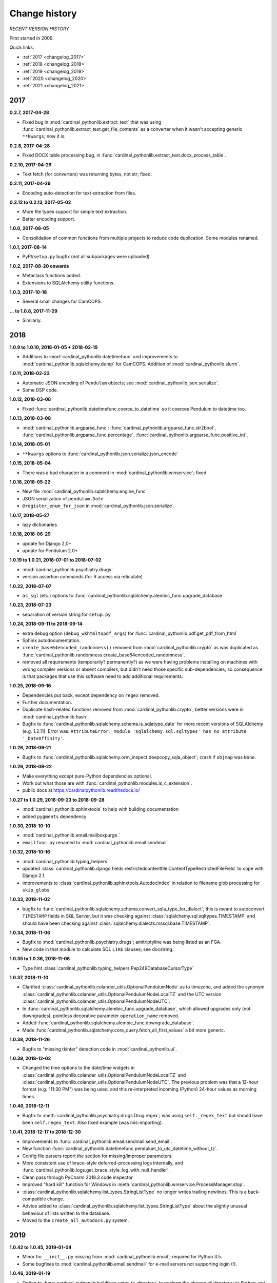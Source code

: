 ..  cardinal_pythonlib/docs/source/changelog.rst

..  Copyright (C) 2009-2020 Rudolf Cardinal (rudolf@pobox.com).
    .
    Licensed under the Apache License, Version 2.0 (the "License");
    you may not use this file except in compliance with the License.
    You may obtain a copy of the License at
    .
        https://www.apache.org/licenses/LICENSE-2.0
    .
    Unless required by applicable law or agreed to in writing, software
    distributed under the License is distributed on an "AS IS" BASIS,
    WITHOUT WARRANTIES OR CONDITIONS OF ANY KIND, either express or implied.
    See the License for the specific language governing permissions and
    limitations under the License.


Change history
--------------

*RECENT VERSION HISTORY*

First started in 2009.

Quick links:

- :ref:`2017 <changelog_2017>`
- :ref:`2018 <changelog_2018>`
- :ref:`2019 <changelog_2019>`
- :ref:`2020 <changelog_2020>`
- :ref:`2021 <changelog_2021>`


.. _changelog_2017:

2017
~~~~

**0.2.7, 2017-04-28**

- Fixed bug in :mod:`cardinal_pythonlib.extract_text` that was using
  :func:`cardinal_pythonlib.extract_text.get_file_contents` as a converter when
  it wasn't accepting generic ``**kwargs``; now it is.

**0.2.8, 2017-04-28**

- Fixed DOCX table processing bug, in
  :func:`cardinal_pythonlib.extract_text.docx_process_table`.

**0.2.10, 2017-04-29**

- Text fetch (for converters) was returning bytes, not str; fixed.

**0.2.11, 2017-04-29**

- Encoding auto-detection for text extraction from files.

**0.2.12 to 0.2.13, 2017-05-02**

- More file types support for simple text extraction.
- Better encoding support.

**1.0.0, 2017-08-05**

- Consolidation of common functions from multiple projects to reduce code
  duplication. Some modules renamed.

**1.0.1, 2017-08-14**

- PyPI/``setup.py`` bugfix (not all subpackages were uploaded).

**1.0.2, 2017-08-20 onwards**

- Metaclass functions added.
- Extensions to SQLAlchemy utility functions.

**1.0.3, 2017-10-18**

- Several small changes for CamCOPS.

**... to 1.0.8, 2017-11-29**

- Similarly.


.. _changelog_2018:

2018
~~~~

**1.0.9 to 1.0.10, 2018-01-05 + 2018-02-19**

- Additions to :mod:`cardinal_pythonlib.datetimefunc` and improvements to
  :mod:`cardinal_pythonlib.sqlalchemy.dump` for CamCOPS. Addition of
  :mod:`cardinal_pythonlib.slurm`.

**1.0.11, 2018-02-23**

- Automatic JSON encoding of ``Pendulum`` objects; see
  :mod:`cardinal_pythonlib.json.serialize`.
- Some DSP code.

**1.0.12, 2018-03-08**

- Fixed :func:`cardinal_pythonlib.datetimefunc.coerce_to_datetime` so it
  coerces Pendulum to datetime too.

**1.0.13, 2018-03-08**

- :mod:`cardinal_pythonlib.argparse_func`:
  :func:`cardinal_pythonlib.argparse_func.str2bool`,
  :func:`cardinal_pythonlib.argparse_func.percentage`,
  :func:`cardinal_pythonlib.argparse_func.positive_int`.

**1.0.14, 2018-05-01**

- ``**kwargs`` options to :func:`cardinal_pythonlib.json.serialize.json_encode`

**1.0.15, 2018-05-04**

- There was a bad character in a comment in
  :mod:`cardinal_pythonlib.winservice`; fixed.

**1.0.16, 2018-05-22**

- New file :mod:`cardinal_pythonlib.sqlalchemy.engine_func`
- JSON serialization of ``pendulum.Date``
- ``@register_enum_for_json`` in :mod:`cardinal_pythonlib.json.serialize`.

**1.0.17, 2018-05-27**

- lazy dictionaries

**1.0.18, 2018-06-29**

- update for Django 2.0+
- update for Pendulum 2.0+

**1.0.19 to 1.0.21, 2018-07-01 to 2018-07-02**

- :mod:`cardinal_pythonlib.psychiatry.drugs`
- version assertion commands (for R access via reticulate)

**1.0.22, 2018-07-07**

- ``as_sql`` (etc.) options to
  :func:`cardinal_pythonlib.sqlalchemy.alembic_func.upgrade_database`

**1.0.23, 2018-07-23**

- separation of version string for ``setup.py``

**1.0.24, 2018-09-11 to 2018-09-14**

- extra debug option (``debug_wkhtmltopdf_args``) for
  :func:`cardinal_pythonlib.pdf.get_pdf_from_html`
- Sphinx autodocumentation.
- ``create_base64encoded_randomness()`` removed from
  :mod:`cardinal_pythonlib.crypto` as was duplicated as
  :func:`cardinal_pythonlib.randomness.create_base64encoded_randomness`.
- removed all requirements (temporarily? permanently?) as we were having
  problems installing on machines with wrong compiler versions or absent
  compilers, but didn't need those specific sub-dependencies; so consequence is
  that packages that use this software need to add additional requirements.

**1.0.25, 2018-09-16**

- Dependencies put back, except dependency on ``regex`` removed.
- Further documentation.
- Duplicate hash-related functions removed from
  :mod:`cardinal_pythonlib.crypto`; better versions were in
  :mod:`cardinal_pythonlib.hash`.
- Bugfix to :func:`cardinal_pythonlib.sqlalchemy.schema.is_sqlatype_date` for
  more recent versions of SQLAlchemy (e.g. 1.2.11). Error was:
  ``AttributeError: module 'sqlalchemy.sql.sqltypes' has no attribute
  '_DateAffinity'``.

**1.0.26, 2018-09-21**

- Bugfix to
  :func:`cardinal_pythonlib.sqlalchemy.orm_inspect.deepcopy_sqla_object`;
  crash if ``objmap`` was ``None``.

**1.0.26, 2018-09-22**

- Make everything except pure-Python dependencies optional.
- Work out what those are with
  :func:`cardinal_pythonlib.modules.is_c_extension`.
- public docs at https://cardinalpythonlib.readthedocs.io/

**1.0.27 to 1.0.29, 2018-09-23 to 2018-09-28**

- :mod:`cardinal_pythonlib.sphinxtools` to help with building documentation
- added ``pygments`` dependency

**1.0.30, 2018-10-10**

- :mod:`cardinal_pythonlib.email.mailboxpurge.`
- ``emailfunc.py`` renamed to :mod:`cardinal_pythonlib.email.sendmail`

**1.0.32, 2018-10-16**

- :mod:`cardinal_pythonlib.typing_helpers`

- updated
  :class:`cardinal_pythonlib.django.fields.restrictedcontentfile.ContentTypeRestrictedFileField`
  to cope with Django 2.1.

- improvements to :class:`cardinal_pythonlib.sphinxtools.AutodocIndex` in
  relation to filename glob processing for ``skip_globs``

**1.0.33, 2018-11-02**

- bugfix to
  :func:`cardinal_pythonlib.sqlalchemy.schema.convert_sqla_type_for_dialect`;
  this is meant to autoconvert ``TIMESTAMP`` fields in SQL Server, but it was
  checking against :class:`sqlalchemy.sql.sqltypes.TIMESTAMP` and should have
  been checking against :class:`sqlalchemy.dialects.mssql.base.TIMESTAMP`.

**1.0.34, 2018-11-06**

- Bugfix to :mod:`cardinal_pythonlib.psychiatry.drugs`; amitriptyline was being
  listed as an FGA.
- New code in that module to calculate SQL ``LIKE`` clauses; see docstring.

**1.0.35 to 1.0.36, 2018-11-06**

- Type hint :class:`cardinal_pythonlib.typing_helpers.Pep249DatabaseCursorType`

**1.0.37, 2018-11-10**

- Clarified :class:`cardinal_pythonlib.colander_utils.OptionalPendulumNode` as
  to timezone, and added the synonym
  :class:`cardinal_pythonlib.colander_utils.OptionalPendulumNodeLocalTZ` and
  the UTC version
  :class:`cardinal_pythonlib.colander_utils.OptionalPendulumNodeUTC`.

- In :func:`cardinal_pythonlib.sqlalchemy.alembic_func.upgrade_database`,
  which allowed upgrades only (not downgrades), pointless decorative parameter
  ``operation_name`` removed.

- Added :func:`cardinal_pythonlib.sqlalchemy.alembic_func.downgrade_database`.

- Made :func:`cardinal_pythonlib.sqlalchemy.core_query.fetch_all_first_values`
  a bit more generic.

**1.0.38, 2018-11-26**

- Bugfix to "missing tkinter" detection code in :mod:`cardinal_pythonlib.ui`.

**1.0.39, 2018-12-02**

- Changed the time options to the date/time widgets in
  :class:`cardinal_pythonlib.colander_utils.OptionalPendulumNodeLocalTZ` and
  :class:`cardinal_pythonlib.colander_utils.OptionalPendulumNodeUTC`. The
  previous problem was that a 12-hour format (e.g. "11:30 PM") was being used,
  and this re-interpreted incoming (Python) 24-hour values as morning times.

**1.0.40, 2018-12-11**

- Bugfix to :meth:`cardinal_pythonlib.psychiatry.drugs.Drug.regex`; was using
  ``self._regex_text`` but should have been ``self.regex_text``.
  Also fixed example (was mis-importing).

**1.0.41, 2018-12-17 to 2018-12-30**

- Improvements to :func:`cardinal_pythonlib.email.sendmail.send_email`.
- New function
  :func:`cardinal_pythonlib.datetimefunc.pendulum_to_utc_datetime_without_tz`.
- Config file parsers report the section for missing/improper parameters.
- More consistent use of brace-style deferred-processing logs internally, and
  :func:`cardinal_pythonlib.logs.get_brace_style_log_with_null_handler`.
- Clean pass through PyCharm 2018.3 code inspector.
- Improved "hard kill" function for Windows in
  :meth:`cardinal_pythonlib.winservice.ProcessManager.stop`.
- :class:`cardinal_pythonlib.sqlalchemy.list_types.StringListType` no longer
  writes trailing newlines. This is a back-compatible change.
- Advice added to
  :class:`cardinal_pythonlib.sqlalchemy.list_types.StringListType` about the
  slightly unusual behaviour of lists written to the database.
- Moved to the ``create_all_autodocs.py`` system.


.. _changelog_2019:

2019
~~~~

**1.0.42 to 1.0.45, 2019-01-04**

- Minor fix: ``__init__.py`` missing from :mod:`cardinal_pythonlib.email`;
  required for Python 3.5.
- Some bugfixes to :mod:`cardinal_pythonlib.email.sendmail` for e-mail servers
  not supporting login (!).

**1.0.46, 2019-01-19**

- Option to :func:`cardinal_pythonlib.buildfunc.untar_to_directory` to perform
  the change of directory via Python, not via ``tar`` -- because Cygwin ``tar``
  v1.29 falls over when given a Windows path for its ``-C`` (or
  ``--directory``) option.

**1.0.47, 2019-02-09**

- :func:`cardinal_pythonlib.extract_text.document_to_text` raises
  :exc:`ValueError` if a filename is passed and the file dosn't exist (or isn't
  a file). This is better than relying on the slightly less predictable
  behaviour of the various external tools.

**1.0.48 to 1.0.49, 2019-03-24**

- Optional `joiner` parameter to formatting functions in
  :mod:`cardinal_pythonlib.reprfunc`; extra options to
  :func:`cardinal_pythonlib.reprfunc.auto_str`.

- Additional tweaks to :class:`cardinal_pythonlib.sphinxtools.AutodocIndex`.

**1.0.50, 2019-04-05**

- "Change directory" option to
  :func:`cardinal_pythonlib.tools.backup_mysql_database.main`.

- Change to
  :func:`cardinal_pythonlib/psychiatry/treatment_resistant_depression.two_antidepressant_episodes_single_patient`
  as agreed on 2019-03-28 (Stewart, Broadbent, Cardinal) such that if
  antidepressant A "finishes" on the *same* day as B starts, that counts
  (previously, B needed to start 1 day later). Hard-coded change.

- New module :mod:`cardinal_pythonlib.interval`.

- New module :mod:`cardinal_pythonlib.psychiatry.timeline`.

- A couple of bad escape sequences fixed (should have been raw strings), in
  :data:`cardinal_pythonlib.nhs.WHITESPACE_REGEX`,
  :func:`cardinal_pythonlib.tools.pdf_to_booklet.get_page_count`,
  :func:`cardinal_pythonlib.sort.natural_keys`,
  :data:`cardinal_pythonlib.rnc_db._QUERY_VALUE_REGEX`, and
  :func:`cardinal_pythonlib.rnc_web.make_urls_hyperlinks`. I think the PyCharm
  inspector has had an upgrade.

**1.0.51, 2019-04-23**

- Bugfix to :mod:`cardinal_pythonlib.winservice` which checked
  ``if os.environ["_SPHINX_AUTODOC_IN_PROGRESS"]`` when it meant
  ``if os.environ.get("_SPHINX_AUTODOC_IN_PROGRESS")``, leading to a potential
  crash.

- Similar fix to :mod:`cardinal_pythonlib.django.middleware`.

**1.0.52, 2019-04-23**

- New module :mod:`cardinal_pythonlib.sqlalchemy.sqlserver`.

**1.0.53, 2019-04-27**

- New MIME types.

- Duration handlers in :mod:`cardinal_pythonlib.datetimefunc`,
  including ISO-8601 representations of duration.

- Extra small functions for ``colander`` in
  :mod:`cardinal_pythonlib.colander_utils`.

**1.0.54, 2019-06-14**

- :func:`cardinal_pythonlib.randomness.coin`.

- :class:`cardinal_pythonlib.dicts.HashableDict`.

**1.0.55, 2019-06-15**

- Bugfix to aspects of logging in :mod:`cardinal_pythonlib.buildfunc`

- :mod:`cardinal_pythonlib.rate_limiting`

**1.0.56 (buggy), 1.0.57, 2019-06-18**

- Build function updates. Avoid 1.0.56, it has a stupid bug confusing tar/git.

**1.0.58 (2019-06-29)**

- :mod:`cardinal_pythonlib.probability`

**1.0.59 (2019-07-02)**

- :func:`cardinal_pythonlib.maths_py.round_sf`

**1.0.60 (2019-08-06)**

- Bugfixes to log probability handling in
  :mod:`cardinal_pythonlib.probability`: (a)
  :func:`cardinal_pythonlib.probability.log10` was just plain wrong and
  returned ln(x) instead of log10(x); (b)
  :func:`cardinal_pythonlib.probability.log_probability_from_log_odds` used
  :func:`math.log` rather than using the internal version that treats log(0) as
  ``-inf``.

**1.0.61 (2019-08-19)**

- Improvement to :func:`cardinal_pythonlib.django.serve.serve_file` so that it
  won't crash if the ``XSENDFILE`` variable is not present in the Django
  settings (defaulting to False).

**1.0.62 (2019-08-31)**

- Updates to :mod:`cardinal_pythonlib.httpconst`

**1.0.63 (2019-09-01)**

- ``default_content_type`` parameters in
  :mod:`cardinal_pythonlib.django.serve`.
- bugfix to :func:`cardinal_pythonlib.exceptions.die` (log failing with
  messages that included braces).

**1.0.64 (2019-09-29)**

- :mod:`cardinal_pythonlib.compression`
- :mod:`cardinal_pythonlib.pyramid.constants`
- :mod:`cardinal_pythonlib.pyramid.compression`
- :mod:`cardinal_pythonlib.pyramid.requests`

**1.0.65 (2019-09-30)**

- :mod:`cardinal_pythonlib.sql.validation`, enabling the use of these functions
  without the deprecated - :mod:`cardinal_pythonlib.rnc_db`.

**1.0.66 to 1.0.71 (2019-10-06 to 2019-10-07)**

- ``rstrip`` argument to
  :class:`cardinal_pythonlib.extract_text.TextProcessingConfig` config class,
  used by :func:`cardinal_pythonlib.extract_text.document_to_text`.
- Renamed current ``plain`` behaviour in that module to ``semiplain``, and
  added ``plain`` which is plainer (and doesn't use PrettyTable).
- Fixed DOCX word-wrapping bug (wasn't wrapping plain paragraphs).
- UTF-8 characters used for tabular markings (see comments in
  :func:`cardinal_pythonlib.extract_text.docx_process_table`.
- :mod:`cardinal_pythonlib.athena_ohdsi`
- :mod:`cardinal_pythonlib.snomed`
- ``cardinalpythonlib_`` prefix to command-line tools
- **Minimum Python version is now 3.6,** allowing f-strings.

**1.0.72 to 1.0.73 (to 2019-10-10)**

- Speedup to Athena OHDSI code extraction.
- Renaming of core wordwrapping function to
  :func:`cardinal_pythonlib.extract_text.wordwrap` (otherwise confusing
  reference from CRATE).

**1.0.74 (2019-10-24)**

- Add ``appdirs`` package requirement.
- :mod:`cardinal_pythonlib.chebi` (note that ``libchebipy`` is imported but
  not required in the package)

  - Problem with ``libchebipy`` as it imported ``requests`` which imported
    ``email.parser`` which got upset by my ``email`` directory. It seems that
    there should be no file or subdirectory that clashes with a Python standard
    library -- or potentially any other? Seems a bit daft. See:

    - https://stackoverflow.com/questions/6861818/unable-to-import-pythons-email-module-at-all/6862236
    - https://docs.python.org/3/whatsnew/2.5.html#pep-328-absolute-and-relative-imports
    - https://www.evanjones.ca/python-name-clashes.html

    Ah, no -- it's only a problem if you execute one of the
    ``cardinal_pythonlib`` files from its own directory. Avoid that!

**1.0.75 to 1.0.77 (2019-10-25 to 2019-10-26)**

- ChEBI lookup improvements.
- Added :class:`cardinal_pythonlib.dicts.CaseInsensitiveDict`.

**1.0.78 to 1.0.81 (2019-11-17)**

- :func:`cardinal_pythonlib.debugging.pdb_run` returns its function result.
- :data:`cardinal_pythonlib.text.UNICODE_CATEGORY_STRINGS` replaced by
  :func:`cardinal_pythonlib.text.get_unicode_category_strings`. This is a large
  data item (~5 Mb) that should only be generated on request.
- New function :func:`cardinal_pythonlib.text.get_unicode_characters`.
- New function :func:`cardinal_pythonlib.process.nice_call`, to clean up
  children better when the calling parent receives a Ctrl-C (SIGINT).
- New function :func:`cardinal_pythonlib.fileops.get_directory_contents_size`
- Bug fix https://github.com/RudolfCardinal/pythonlib/issues/1
  :func:`cardinal_pythonlib.sqlalchemy.alembic_func.create_database_migration_numbered_style`
  now ignores backup files (and anything else that doesn't look like a
  migration file).

**1.0.82 (2019-11-20)**

- :mod:`cardinal_pythonlib.json.typing_helpers`

**1.0.83 (2019-12-03)**

- :func:`cardinal_pythonlib.maths_py.sum_of_integers_in_inclusive_range`
- :func:`cardinal_pythonlib.maths_py.n_permutations`
- type hint accepts floats to
  :func:`cardinal_pythonlib.rate_limiting.rate_limited`


.. _changelog_2020:

2020
~~~~

**1.0.84 (2020-01-11 to 2020-01-19)**

- Create ``cardinal_pythonlib.__version__``
- Copyright years to 2020.
- ``cardinalpythonlib_convert_mdb_to_mysql`` tool.

**1.0.85 (2020-02-03)**

- :func:`cardinal_pythonlib.file_io.gen_noncomment_lines`.

**1.0.86 (2020-04-20)**

- :mod:`cardinal_pythonlib.contexts`
- :mod:`cardinal_pythonlib.iterhelp`
- :mod:`cardinal_pythonlib.parallel`
- :mod:`cardinal_pythonlib.profile`
- Speedup to :func:`cardinal_pythonlib.randomness.coin`

**1.0.87 (2020-04-24)**

- Removed timing overheads from :mod:`cardinal_pythonlib.hash`.

**1.0.88 (2020-04-24)**

- Optimizations for :mod:`cardinal_pythonlib.probability`.

**1.0.89 (2020-06-16, MB)**

- Fix :func:`cardinal_pythonlib.datetimefunc.coerce_to_pendulum` when coercing
  ``datetime.date`` objects; the timezone was being lost.

**1.0.90 (2020-06-20)**

- :mod:`cardinal_pythonlib.docker`

**1.0.91 (2020-06-28)**

- Removed ``tkinter`` dependence via :mod:`cardinal_pythonlib.ui_commandline`.

**1.0.92 (2020-06-28)**

- Made several other large dependencies optional.

**1.0.93 (2020-07-12)**

- Renamed some functions in :mod:`cardinal_pythonlib.interval` to make UK
  specificity clear.

**1.0.94 (2020-07-21)**

- Fixes for Django 3.

  - Remove the final ``context`` parameter from all ``from_db_value`` functions
    for custom fields, as per
    https://docs.djangoproject.com/en/2.0/releases/2.0/#context-argument-of-field-from-db-value-and-expression-convert-value.
    Otherwise you get errors like:
    ``from_db_value() missing 1 required positional argument: 'context'``.

**1.0.95 (2020-09-21)**

- Some more convenience functions for calling subprocesses and checking
  environment variables:

  - :mod:`cardinal_pythonlib.sysops`
  - :func:`cardinal_pythonlib.subproc.check_call_verbose`

**1.0.96 (2020-09-28)**

- :mod:`cardinal_pythonlib.wsgi.headers_mw`
- :func:`cardinal_pythonlib.enumlike.keys_descriptions_from_enum`
- :class:`cardinal_pythonlib.enumlike.EnumLower`

**1.0.97 (2020-10-04)**

- :class:`cardinal_pythonlib.colander_utils.OptionalEmailNode`
- Some ``NoReturn`` type hinting.
- Log level configurable in :mod:`cardinal_pythonlib.configfiles` (and default
  DEBUG rather than WARNING).
- Better HTTP header handling in
  :class:`cardinal_pythonlib.wsgi.headers_mw.AddHeadersMiddleware`

**1.0.98 (to 2020-11-02)**

- :class:`cardinal_pythonlib.colander_utils.MandatoryEmailNode`
- workaround for HTTP 403 errors in
  :function:`cardinal_pythonlib.network.download`

**1.0.99 (2020-11-14)**

- Bugfix to :func:`cardinal_pythonlib.docker.running_under_docker` (it left
  a file open).

**1.1.0 (2020-12-01)**

- :mod:`cardinal_pythonlib.counter`
- :mod:`cardinal_pythonlib.datamapping`
- :mod:`cardinal_pythonlib.spreadsheets`
- :func:`cardinal_pythonlib.randomness.generate_random_string`


.. _changelog_2021:

2021
~~~~

**1.1.1 to 1.1.2 (2021-02-21)**

- :mod:`cardinal_pythonlib.rounding`
- Decimal option in :mod:`cardinal_pythonlib.spreadsheets`, and some other
  minor spreadsheet-handling capabilities. Bugfix from 1.1.1 to 1.1.2.

**1.1.3 (2021-02-22 to 2021-03-15)**

- :mod:`cardinal_pythonlib.sqlalchemy.semantic_version_coltype`
- Minor tweaks to :mod:`cardinal_pythonlib.spreadsheets`.

**1.1.4 (2021-04-11)**

- Minor improvements to :mod:`cardinal_pythonlib.spreadsheets`.
- Fix UUID export in :mod:`cardinal_pythonlib.excel` and a related function.

**1.1.5 (2021-04-23 to 2021-05-22)**

- Minor improvements to :mod:`cardinal_pythonlib.spreadsheets`.
- fix ``enumlike.py`` to work with Python 3.9

**1.1.6 (2021-05-22)**

- Bump Pendulum to 2.1.1 or higher because earlier versions have a sort-of bug
  relating to durations: https://github.com/sdispater/pendulum/pull/482.
  I am not entirely convinced Pendulum has done this the right way. However, we
  can detect its behaviour and do sensible things with ISO duration
  conversions. Corresponding changes to ``datetimefunc.py``, plus better
  self-tests.

- Note, in general, the use of ``export PYTHONDEVMODE=1`` to ensure no
  additional ``DeprecationWarning`` messages come up.

**1.1.7 (2021-05-24)**

- Minor spreadsheet tweaks.

**1.1.8 (2021-10-04)**

- ``official_test_range`` option (also now the default) to
  :func:`cardinal_pythonlib.nhs.generate_random_nhs_number`
- ``MimeType.HTML``.

**1.1.9 (2021-10-04)**

- More helper functions in :mod:`cardinal_pythonlib.classes`.

**1.1.10 (2021-10-05)**

- :func:`cardinal_pythonlib.typing_helpers.with_typehint`
- :class:`cardinal_pythonlib.httpconst.HttpStatus`

**1.1.11 (2021-10-11 to 2021-10-13)**

- Simple bulk e-mail tool, ``cardinalpythonlib_bulk_email``.
- :mod:`cardinal_pythonlib.rpm`
- numpy to 1.20.0, mandating Python 3.7+

**1.1.12 (2021-10-18 to 2021-11-03)**

- Improved :func:`cardinal_pythonlib.email.sendmail.is_email_valid`
- Improved :mod:`cardinal_pythonlib.httpconst`
- :mod:`cardinal_pythonlib.tcpipconst`
- :mod:`cardinal_pythonlib.uriconst`

**1.1.13 (2021-11-09 to 2021-11-17)**

- ``ignore_none`` parameter to
  :func:`cardinal_pythonlib.spreadsheets.check_attr_all_same`,
  :func:`cardinal_pythonlib.spreadsheets.require_attr_all_same`,
  :func:`cardinal_pythonlib.spreadsheets.prefer_attr_all_same`. Default is
  ``False`` so no change required to existing code.

- use of ``time.clock()`` replaced by ``time.perf_counter()``. See
  https://www.webucator.com/article/python-clocks-explained/

**1.1.14 (2021-11-17 to 2021-11-18)**

- Extra MIME type constants.
- HTTP response objects for JSON.

**1.1.15 (2021-11-21)**

- :func:`cardinal_pythonlib.sqlalchemy.dialect.get_dialect_from_name`.

**1.1.16 (in progress)**

- Improved error message for
  :func:`cardinal_pythonlib.enumlike.keys_descriptions_from_enum` when used
  with key case conversions but a case-insensitive Enum.

- ``REAL`` recognized as an SQL floating-point data type, as well as ``DOUBLE``
  and ``FLOAT``.
